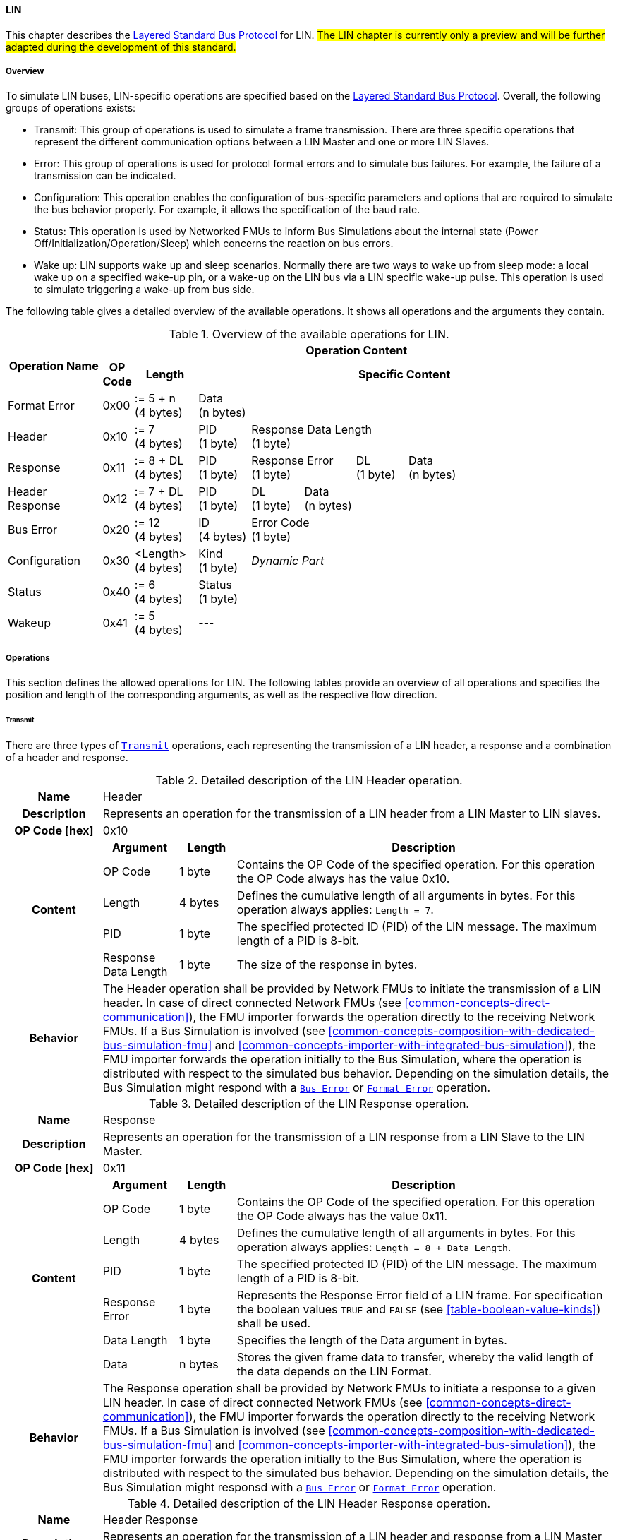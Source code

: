 ==== LIN [[low-cut-lin]]
This chapter describes the <<low-cut-layered-standard-bus-protocol, Layered Standard Bus Protocol>> for LIN.
#The LIN chapter is currently only a preview and will be further adapted during the development of this standard.#

===== Overview [[low-cut-lin-overview]]
To simulate LIN buses, LIN-specific operations are specified based on the <<low-cut-layered-standard-bus-protocol, Layered Standard Bus Protocol>>.
Overall, the following groups of operations exists:

* Transmit: This group of operations is used to simulate a frame transmission.
There are three specific operations that represent the different communication options between a LIN Master and one or more LIN Slaves.
* Error: This group of operations is used for protocol format errors and to simulate bus failures.
For example, the failure of a transmission can be indicated.
* Configuration: This operation enables the configuration of bus-specific parameters and options that are required to simulate the bus behavior properly.
For example, it allows the specification of the baud rate.
* Status: This operation is used by Networked FMUs to inform Bus Simulations about the internal state (Power Off/Initialization/Operation/Sleep) which concerns the reaction on bus errors.
* Wake up: LIN supports wake up and sleep scenarios.
Normally there are two ways to wake up from sleep mode: a local wake up on a specified wake-up pin, or a wake-up on the LIN bus via a LIN specific wake-up pulse.
This operation is used to simulate triggering a wake-up from bus side.

The following table gives a detailed overview of the available operations.
It shows all operations and the arguments they contain.

.Overview of the available operations for LIN.
[#table-operation-content-lin]
[cols="9,1,6,5,5,5,5,5,5,5,5"]
|====
.2+h|Operation Name
10+h|Operation Content

h|OP Code
h|Length
8+h|Specific Content

|Format Error
|0x00
|:= 5 + n +
(4 bytes)
8+|Data +
(n bytes)

|Header
|0x10
|:= 7 +
(4 bytes)
|PID +
(1 byte)
7+|Response Data Length +
(1 byte)

|Response
|0x11
|:= 8 + DL +
(4 bytes)
|PID +
(1 byte)
2+|Response Error +
(1 byte)
|DL +
(1 byte)
4+|Data +
(n bytes)

|Header Response
|0x12
|:= 7 + DL +
(4 bytes)
|PID +
(1 byte)
|DL +
(1 byte)
6+|Data +
(n bytes)

|Bus Error
|0x20
|:= 12 +
(4 bytes)
|ID +
(4 bytes)
7+|Error Code +
(1 byte)

|Configuration
|0x30
|<Length> +
(4 bytes)
|Kind +
(1 byte)
7+|_Dynamic Part_

|Status
|0x40
|:= 6 +
(4 bytes)
8+|Status +
(1 byte)

|Wakeup
|0x41
|:= 5 +
(4 bytes)
8+|---

|====

===== Operations [[low-cut-lin-operations]]
This section defines the allowed operations for LIN.
The following tables provide an overview of all operations and specifies the position and length of the corresponding arguments, as well as the respective flow direction.

====== Transmit [[low-cut-lin-transmit-operation]]
There are three types of <<low-cut-lin-transmit-operation, `Transmit`>> operations, each representing the transmission of a LIN header, a response and a combination of a header and response.

.Detailed description of the LIN Header operation.
[#table-lin-header-operation]
[cols="5,4,3,20"]
|====
h|Name 3+| Header
h|Description 3+| Represents an operation for the transmission of a LIN header from a LIN Master to LIN slaves.
h|OP Code [hex] 3+| 0x10
.5+h|Content h|Argument h|Length h|Description
| OP Code | 1 byte | Contains the OP Code of the specified operation.
For this operation the OP Code always has the value 0x10.
| Length | 4 bytes | Defines the cumulative length of all arguments in bytes.
For this operation always applies: `Length = 7`.
| PID | 1 byte | The specified protected ID (PID) of the LIN message.
The maximum length of a PID is 8-bit.
| Response Data Length | 1 byte | The size of the response in bytes.
h|Behavior
3+|The Header operation shall be provided by Network FMUs to initiate the transmission of a LIN header.
In case of direct connected Network FMUs (see <<common-concepts-direct-communication>>), the FMU importer forwards the operation directly to the receiving Network FMUs.
If a Bus Simulation is involved (see <<common-concepts-composition-with-dedicated-bus-simulation-fmu>> and <<common-concepts-importer-with-integrated-bus-simulation>>), the FMU importer forwards the operation initially to the Bus Simulation, where the operation is distributed with respect to the simulated bus behavior.
Depending on the simulation details, the Bus Simulation might respond with a <<low-cut-lin-bus-error-operation, `Bus Error`>> or <<low-cut-lin-format-error-operation, `Format Error`>> operation.

|====

.Detailed description of the LIN Response operation.
[#table-lin-response-operation]
[cols="5,4,3,20"]
|====
h|Name 3+| Response
h|Description 3+| Represents an operation for the transmission of a LIN response from a LIN Slave to the LIN Master.
h|OP Code [hex] 3+| 0x11
.7+h|Content h|Argument h|Length h|Description
| OP Code | 1 byte | Contains the OP Code of the specified operation.
For this operation the OP Code always has the value 0x11.
| Length | 4 bytes | Defines the cumulative length of all arguments in bytes.
For this operation always applies: `Length = 8 + Data Length`.
| PID | 1 byte | The specified protected ID (PID) of the LIN message.
The maximum length of a PID is 8-bit.
| Response Error | 1 byte | Represents the Response Error field of a LIN frame.
For specification the boolean values `TRUE` and `FALSE` (see <<table-boolean-value-kinds>>) shall be used.
| Data Length | 1 byte | Specifies the length of the Data argument in bytes.
| Data | n bytes | Stores the given frame data to transfer, whereby the valid length of the data depends on the LIN Format.
h|Behavior
3+|The Response operation shall be provided by Network FMUs to initiate a response to a given LIN header.
In case of direct connected Network FMUs (see <<common-concepts-direct-communication>>), the FMU importer forwards the operation directly to the receiving Network FMUs.
If a Bus Simulation is involved (see <<common-concepts-composition-with-dedicated-bus-simulation-fmu>> and <<common-concepts-importer-with-integrated-bus-simulation>>), the FMU importer forwards the operation initially to the Bus Simulation, where the operation is distributed with respect to the simulated bus behavior.
Depending on the simulation details, the Bus Simulation might responsd with a <<low-cut-lin-bus-error-operation, `Bus Error`>> or <<low-cut-lin-format-error-operation, `Format Error`>> operation.

|====

.Detailed description of the LIN Header Response operation.
[#table-lin-header-response-operation]
[cols="5,4,3,20"]
|====
h|Name 3+| Header Response
h|Description 3+| Represents an operation for the transmission of a LIN header and response from a LIN Master to LIN slaves.
h|OP Code [hex] 3+| 0x12
.6+h|Content h|Argument h|Length h|Description
| OP Code | 1 byte | Contains the OP Code of the specified operation.
For this operation the OP Code always has the value 0x12.
| Length | 4 bytes | Defines the cumulative length of all arguments in bytes.
For this operation always applies: `Length = 7 + Data Length`.
| PID | 1 byte | The specified protected ID (PID) of the LIN message.
The maximum length of a PID is 8-bit.
| Data Length | 1 byte | Specifies the length of the Data argument in bytes.
| Data | n bytes | Stores the given frame data to transfer, whereby the valid length of the data depends on the LIN Format.
h|Behavior
3+|The Header Response operation shall be provided by Network FMUs to initiate the transmission of a LIN frame that contains the specified header and response.
In case of direct connected Network FMUs (see <<common-concepts-direct-communication>>), the FMU importer forwards the operation directly to the receiving Network FMUs.
If a Bus Simulation is involved (see <<common-concepts-composition-with-dedicated-bus-simulation-fmu>> and <<common-concepts-importer-with-integrated-bus-simulation>>), the FMU importer forwards the operation initially to the Bus Simulation, where the operation is distributed with respect to the simulated bus behavior.
Depending on the simulation details, the Bus Simulation might respond with a <<low-cut-lin-bus-error-operation, `Bus Error`>> or <<low-cut-lin-format-error-operation, `Format Error`>> operation.

|====

====== Format Error [[low-cut-lin-format-error-operation]]
Represents a format error that indicates a syntax or content error of receiving operations.
See <<low-cut-format-error-operation, `Format Error`>> for definition.

====== Bus Error [[low-cut-lin-bus-error-operation]]
The <<low-cut-lin-bus-error-operation, `Bus Error`>> represents special bus communication errors, which are delivered to the LIN Master node in the network.

.Detailed description of the Bus Error operation.
[#table-lin-bus-error-operation]
[cols="5,4,3,20"]
|====
h|Name
3+|Bus Error
h|Description
3+|Represents an operation for bus communication error handling.
h|OP Code [hex]
3+|0x20
.5+h|Content h|Argument h|Length h|Description
|OP Code
|1 byte
|Contains the OP Code of the specified operation.
For this operation the OP Code always has the value 0x20.

|Length
|4 bytes
|Defines the cumulative length of all arguments in bytes.
For this operation always applies: `Length = 10`.

|ID
|4 bytes
|The specified ID of the LIN message which triggers the error.

|Error Code
|1 byte
|The specified error code, basing on the table below.

h|Behavior
3+|The specified operation shall be produced by the Bus Simulation and consumed by Network FMUs.
An Error operation is always a reaction from the Bus Simulation to a <<low-cut-lin-transmit-operation, `Transmit`>> operation that was produced by a Network FMU.
Out of this Error operations are available in the <<common-concepts-composition-with-dedicated-bus-simulation-fmu, Composition with dedicated Bus Simulation FMU>> and <<common-concepts-importer-with-integrated-bus-simulation, Importer with Integrated Bus Simulation>> communication use case only.

|====

The following codes are allowed to use as Error Code:

.Overview of the available error states and codes.
[#table-lin-bus-error-codes]
[cols="1,3,20"]
|====

h|State h|Error Code h|Description

|BIT_ERROR
|0x01
|Represents a bit error.
The given error is always related to a specific <<low-cut-lin-transmit-operation, `Transmit`>> operation.

|CHECKSUM_ERROR
|0x02
|Represents a CRC error.
The error can occur during a collision of multiple response frames when Event-Triggered-Frames are used.
The given error is always related to a specific <<low-cut-lin-transmit-operation, `Transmit`>> operation.

|IDENTIFIER_PARITY_ERROR
|0x03
|Represents an Identifier Parity Error.
The error can occur during a collision of multiple LIN headers.
The given error is always related to a specific <<low-cut-lin-transmit-operation, `Transmit`>> operation.

|SLAVE_NOT_RESPONDING_ERROR
|0x04
|Represents a Slave Not Responding Error.
The error can occur if LIN Slaves does not respond to a specified LIN header.
The given error is always related to a specific <<low-cut-lin-transmit-operation, `Transmit`>> operation.

|SYNCH_FIELD_ERROR
|0x05
|Represents an Inconsistent-Synch Field Error.
The given error is always related to a specific <<low-cut-lin-transmit-operation, `Transmit`>> operation.

|PHYSICAL_BUS_ERROR
|0x06
|Represents a Physical Bus Error.
The given error is always related to a specific <<low-cut-lin-transmit-operation, `Transmit`>> operation.

|====

====== Configuration [[low-cut-lin-configuration-operation]]
The <<low-cut-lin-configuration-operation, `Configuration`>> operation allows Network FMUs the configuration of the Bus Simulation with parameters like baud rate information and further options.
The following information are included within this operation:


.Detailed description of the Configuration operation.
[#table-lin-configuration-operation]
[cols="5,1,10,4,3,20"]
|====
h|Name
5+|Configuration
h|Description
5+|Represents an operation for the configuration of a Bus Simulation.
In detail the configuration of a LIN baud rate is possible.
Also the configuration of further options, like LIN Master or LIN Slave representation, is supported by this operation.
h|OP Code [hex]
5+|0x30
.7+h|Content 3+h|Argument h|Length h|Description
3+|OP Code
|1 byte
|Contains the OP Code (0x30) of the operation.

3+|Length
|4 bytes
|Defines the cumulative length of all arguments in bytes.
The following applies for this operation: `Length = 6 + Length of parameter arguments in bytes`.

3+|Parameter Type
|1 byte
|Defines the current configuration parameter.
Note that only one parameter can be set per <<low-cut-lin-configuration-operation, `Configuration`>> operation.

.3+h|
4+h|Parameters

|LIN_BAUDRATE
|Baud Rate
|4 byte
|The specified baud rate value to configure, whereby the specified ranges are defined by the LIN standard.
The required unit for the baud rate value is bit/s.

|LIN_NODE_DEFINITION
|Node Definition
|1 byte
|Configures the required node type (Master or Slave) within a Bus Simulation.
Possible values are: `LIN_MASTER` and `LIN_SLAVE` (see <<table-lin-configuration-node-definition-kinds>>).

h|Behavior
5+|The specified operation shall be produced by a Network FMU and consumed by the Bus Simulation.
The operation shall not be routed to other Network FMUs by the Bus Simulation.
A Network FMU shall ignore this operation on consumer side.
The configuration shall be completed by a specified Network FMU before it produces any <<low-cut-lin-transmit-operation, `Transmit`>> operations.
The configuration must not be repeated multiple times during the runtime of a Network FMU.
A Bus Simulation should stop as soon as more than one `LIN_MASTER` is configured in a network.
If required configuration parameters are not adjusted by a Network FMU the Bus Simulation shall choose a default behavior by itself.
|====

The following Kind values are allowed to be used:

.Overview of the available configuration kinds and values.
[#table-lin-configuration-kinds]
[cols="1,1,5"]
|====

h|Kind h|Value h|Description
|LIN_BAUDRATE|0x01|This code indicates that a LIN baud rate should be configured for the Bus Simulation.
|LIN_NODE_DEFINITION|0x02|This code configures the specified node type (Master or Slave) within a Bus Simulation.

|====

The following values for the Arbitration Lost Behavior option are defined:

.Overview of the available node definition values for LIN.
[#table-lin-configuration-node-definition-kinds]
[cols="2,1,5"]
|====

h|Node Definition h|Value h|Description
|LIN_MASTER|0x01|Configuration of a LIN Master node within a specified Bus Simulation.
|LIN_SLAVE|0x02|Configuration of a LIN Slave node within a specified Bus Simulation.

|====

====== Status [[low-cut-lin-status-operation]]
By using the <<low-cut-lin-status-operation,`Status`>> operation a Network FMU can communicate the current LIN node state of the simulated LIN Controller within the Network FMU to the Bus Simulation.
The following information are included within this operation:

.Detailed description of the Status operation.
[#table-lin-status-operation]
[cols="5,4,3,20"]
|====
h|Name
3+|Status
h|Description
3+|Represents an operation for status handling.
h|OP Code [hex]
3+|0x40
.4+h|Content h|Argument h|Length h|Description
|OP Code
|1 byte
|Contains the OP Code of the specified operation.
For this operation the OP Code always has the value 0x40.

|Length
|4 bytes
|Defines the cumulative length of all arguments in bytes.
For this operation always applies: `Length = 6`.

|Status
|1 byte
|The specified status code, basing on the table below.

h|Behavior
3+|The specified operation shall be produced by Network FMUs and consumed by the Bus Simulation.
The operation shall not be routed to other Network FMUs by the Bus Simulation.
A Network FMU shall ignore this operation on the consumer side.
A Network FMU shall report its status to the Bus Simulation after it changes.

|====

The following status values are allowed to use:

.Overview of the available status values.
[#table-lin-status-values]
[cols="1,1,5"]
|====

h|Kind h|Value h|Description
|POWER_OFF|0x01|Indicates that a simulated LIN controller within the Network FMU has currently the LIN node state: Power Off.
|INITIALIZATION|0x02|Indicates that a simulated LIN controller within the Network FMU has currently the LIN node state: Initialization.
|OPERATION|0x03|Indicates that a simulated LIN controller within the Network FMU has currently the LIN node state: Operation.
|SLEEP|0x04|Indicates that a simulated LIN controller within the Network FMU has currently the LIN node state: Sleep.
|====

====== Wake Up [[low-cut-lin-wake-up-operation]]
By using the <<low-cut-lin-wake-up-operation, `Wakeup`>> operation the underlying Bus Simulation can trigger a bus-specific wake-up.

.Detailed description of the Wakeup operation.
[#table-lin-wakeup-operation]
[cols="5,4,3,20"]
|====
h|Name
3+|Wakeup
h|Description
3+|Represents an operation for triggering a bus-specific wake-up.
h|OP Code [hex]
3+|0x41
.3+h|Content h|Argument h|Length h|Description
|OP Code
|1 byte
|Contains the OP Code of the specified operation.
For this operation the OP Code always has the value 0x41.

|Length
|4 bytes
|Defines the cumulative length of all arguments in bytes.
For this operation always applies: `Length = 5`.

h|Behavior
3+|The specified operation shall be produced by a Network FMU and distributed to all participants, except the wake-up initiator, of the bus by using the Bus Simulation.
If a Network FMU does not support wake-up this operation can be ignored on consumer side.

|====

===== Transmission and Reception [[low-cut-lin-transmission-and-reception]]
#To be defined.#

===== Detection of Collisions [[low-cut-lin-detection-of-collisions]]
#To be defined.#

===== Configuration of Bus Simulation [[low-cut-lin-configuration-of-bus-simulation]]
The configuration of the Bus Simulation is done by the Network FMUs itself.
For this purpose, the <<low-cut-lin-configuration-operation, `Configuration`>> operation provides several configuration parameters.
<<low-cut-lin-configuration-operation, `Configuration`>> operations can be produced multiple times during the runtime of a Network FMU.
Because the Bus Simulation shall choose a default behavior, it might be useful in several scenarios that Network FMUs finish configuration before the production of <<low-cut-lin-transmit-operation, `Transmit`>> operations.

====== Baud Rate Handling [[low-cut-lin-baud-rate-handling]]
In order to calculate the time required for the transmission of a bus message, it is necessary to inform the Bus Simulation about the specified baud rate from a Network FMU.
This baud rate information can be configured by using `LIN_BAUDRATE` configuration kind of the <<low-cut-lin-configuration-operation, `Configuration`>> operation.
If the baud rate information is not adjusted by a specified Network FMU, the Bus Simulation shall choose a default behavior by itself.

====== Node Definition [[low-cut-lin-node-definition]]
By using the `LIN_NODE_DEFINITION` kind of <<low-cut-lin-configuration-operation, `Configuration`>> operation, the specified node type `LIN_MASTER` or `LIN_SLAVE` needs to be adjusted.
This configuration must be done before the first exchange of <<low-cut-lin-transmit-operation, `Transmit`>> operations.
A Bus Simulation should stop as soon as more than one LIN Master is configured in a network.

===== Error Handling [[low-cut-lin-error-handling]]
#To be defined.#

===== Wake Up/Sleep [[low-cut-lin-wakeup-sleep]]
This standard supports wake up and sleep for the LIN bus, whereby only the bus-specific parts are taken into account.
This means that the realization of local virtual ECU wake-up and sleeping processes are internal parts of the respective FMU, which is not covered by this document.
Because entering sleep state is a virtual ECU internal process always within LIN bus, this can be ignored.
Also, the virtual ECU local wake-up process is ignored as well.
The LIN-specific wake-up pulse can be simulated by using the <<low-cut-lin-wake-up-operation, `Wakeup`>> operation.
A <<low-cut-lin-wake-up-operation, `Wakeup`>> operation is initiated by one Network FMU and shall be distributed to all participants of the bus,except the wake-up initiator, by the Bus Simulation.

.Wake up initiated by FMU 1 wakes up FMU 2 and FMU 3 via bus.
[#figure-lin-wake-up]
image::lin_wake_up.svg[width=70%, align="center"]
